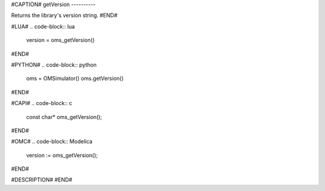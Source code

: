 #CAPTION#
getVersion
----------

Returns the library's version string.
#END#

#LUA#
.. code-block:: lua

  version = oms_getVersion()

#END#

#PYTHON#
.. code-block:: python

  oms = OMSimulator()
  oms.getVersion()

#END#

#CAPI#
.. code-block:: c

  const char* oms_getVersion();

#END#

#OMC#
.. code-block:: Modelica

  version := oms_getVersion();

#END#

#DESCRIPTION#
#END#
